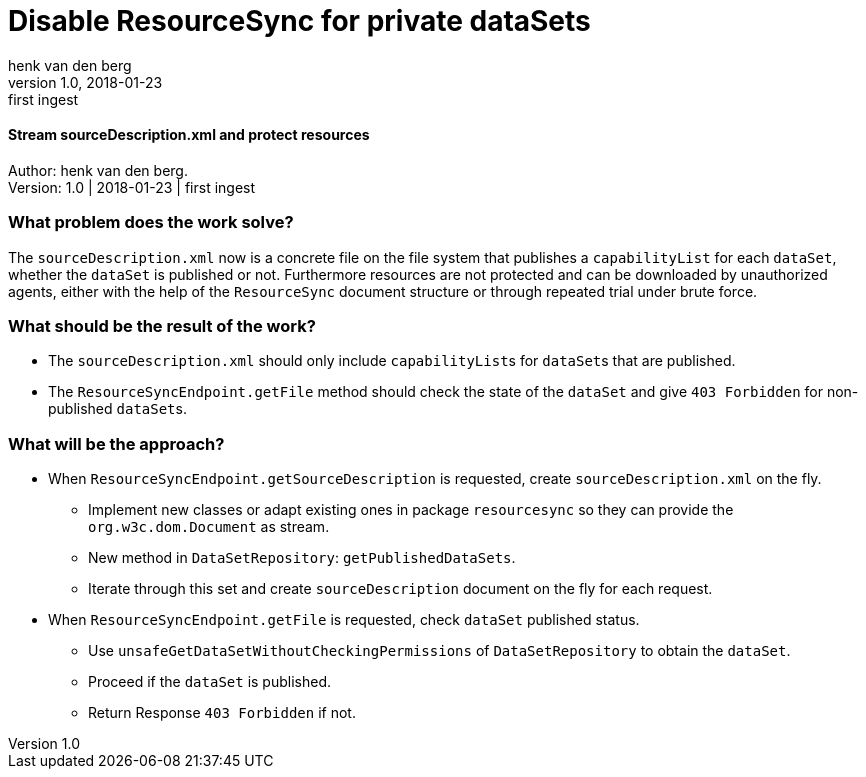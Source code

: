 = Disable ResourceSync for private dataSets
henk van_den berg
v1.0, 2018-01-23: first ingest
==== Stream sourceDescription.xml and protect resources

Author: {author}. +
Version: {revnumber} | {revdate} | {revremark}

=== What problem does the work solve?
The `sourceDescription.xml` now is a concrete file on the file system that publishes
a `capabilityList` for each `dataSet`, whether the `dataSet` is published or not.
Furthermore resources are not protected and can be
downloaded by unauthorized agents, either with the help of the
`ResourceSync` document structure or through repeated trial under brute force.

=== What should be the result of the work?
* The `sourceDescription.xml` should only include ``capabilityList``s for ``dataSet``s
that are published.
* The `ResourceSyncEndpoint.getFile` method should check the state of the
 `dataSet` and give `403 Forbidden` for non-published ``dataSet``s.

=== What will be the approach?
* When `ResourceSyncEndpoint.getSourceDescription` is requested, create
`sourceDescription.xml` on the fly.
** Implement new classes or adapt existing ones in package `resourcesync` so they
can provide the `org.w3c.dom.Document` as stream.
** New method in `DataSetRepository`: `getPublishedDataSets`.
** Iterate through this set and create `sourceDescription` document on the fly for each
request.
* When `ResourceSyncEndpoint.getFile` is requested, check `dataSet` published status.
** Use `unsafeGetDataSetWithoutCheckingPermissions` of `DataSetRepository` to
obtain the `dataSet`.
** Proceed if the `dataSet` is published.
** Return Response `403 Forbidden` if not.


